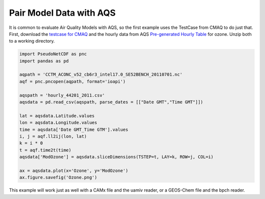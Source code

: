 .. Pair Model with AQS

Pair Model Data with AQS
~~~~~~~~~~~~~~~~~~~~~~~~

It is common to evaluate Air Quality Models with AQS, so the first example
uses the TestCase from CMAQ to do just that. First, download the `testcase
for CMAQ <https://www.epa.gov/cmaq/cmaq-inputs-and-test-case-data>`_ and
the hourly data from AQS `Pre-generated Hourly Table 
<https://aqs.epa.gov/aqsweb/airdata/download_files.html>`_ for 
ozone. Unzip both to a working directory.

.. code-block:: python

  import PseudoNetCDF as pnc
  import pandas as pd

  aqpath = 'CCTM_ACONC_v52_cb6r3_intel17.0_SE52BENCH_20110701.nc'
  aqf = pnc.pncopen(aqpath, format='ioapi')
  
  aqspath = 'hourly_44201_2011.csv'
  aqsdata = pd.read_csv(aqspath, parse_dates = [["Date GMT","Time GMT"]])
  
  lat = aqsdata.Latitude.values
  lon = aqsdata.Longitude.values
  time = aqsdata['Date GMT_Time GTM'].values
  i, j = aqf.ll2ij(lon, lat)
  k = i * 0
  t = aqf.time2t(time)
  aqsdata['ModOzone'] = aqsdata.sliceDimensions(TSTEP=t, LAY=k, ROW=j, COL=i)
  
  ax = aqsdata.plot(x='Ozone', y='ModOzone')
  ax.figure.savefig('Ozone.png')
  
This example will work just as well with a CAMx file and the uamiv reader, or
a GEOS-Chem file and the bpch reader.

